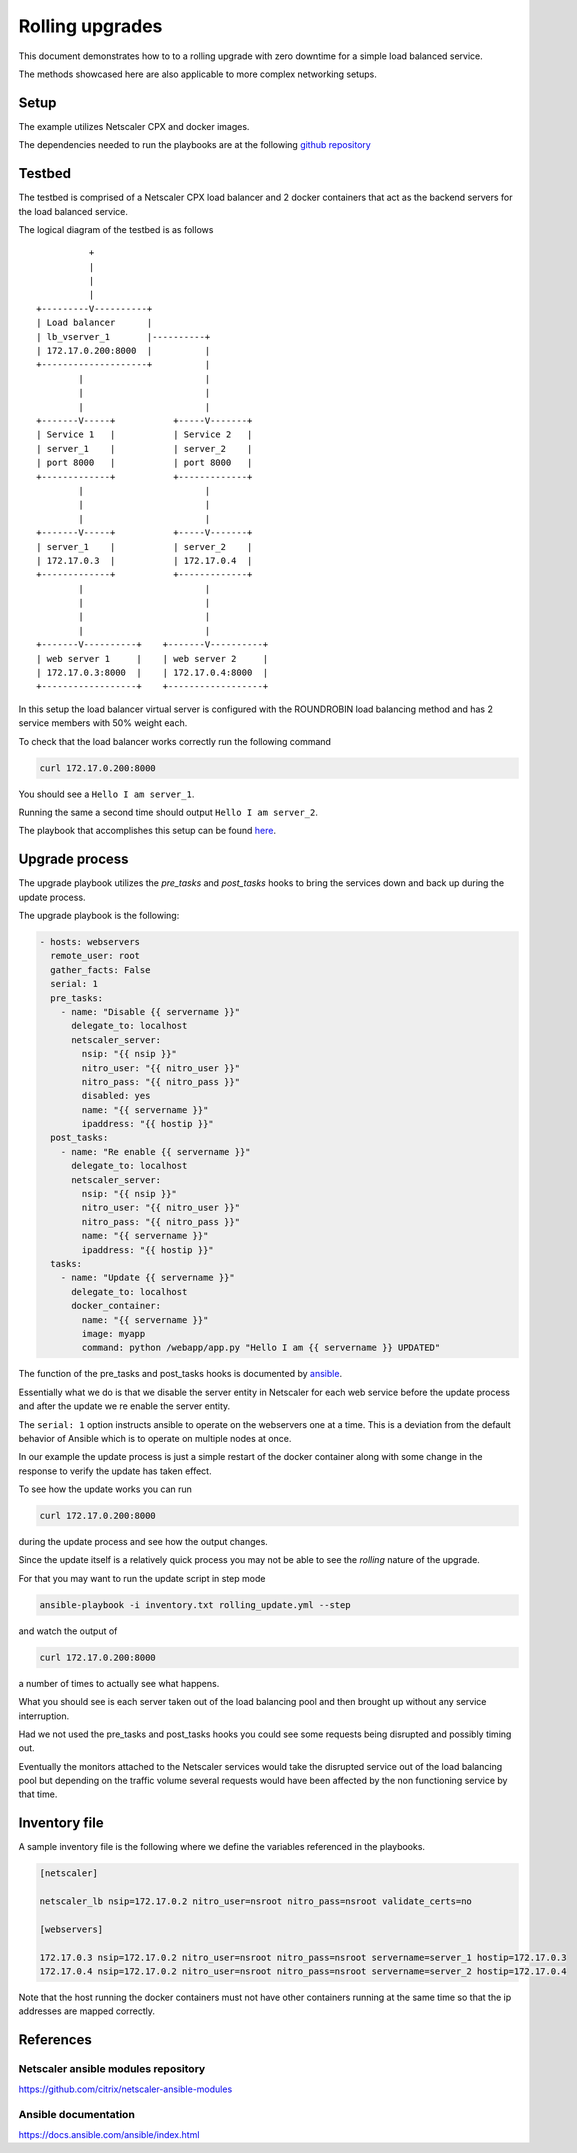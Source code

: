 Rolling upgrades
################


This document demonstrates how to to a rolling upgrade with zero
downtime for a simple load balanced service.

The methods showcased here are also applicable to more complex
networking setups.

Setup
~~~~~

The example utilizes Netscaler CPX and docker images.

The dependencies needed to run the playbooks are at
the following `github repository`_

.. _github repository: https://github.com/citrix/netscaler-rolling-updates-example


Testbed
~~~~~~~

The testbed is comprised of a Netscaler CPX load balancer and 2 docker containers
that act as the backend servers for the load balanced service.

The logical diagram of the testbed is as follows


::

                          +
                          |
                          |
                          |
                +---------V----------+
                | Load balancer      |
                | lb_vserver_1       |----------+
                | 172.17.0.200:8000  |          |
                +--------------------+          |
                        |                       |
                        |                       |
                        |                       |
                +-------V-----+           +-----V-------+
                | Service 1   |           | Service 2   |
                | server_1    |           | server_2    |
                | port 8000   |           | port 8000   |
                +-------------+           +-------------+
                        |                       |
                        |                       |
                        |                       |
                +-------V-----+           +-----V-------+
                | server_1    |           | server_2    |
                | 172.17.0.3  |           | 172.17.0.4  |
                +-------------+           +-------------+
                        |                       |
                        |                       |
                        |                       |
                        |                       |
                +-------V----------+    +-------V----------+
                | web server 1     |    | web server 2     |
                | 172.17.0.3:8000  |    | 172.17.0.4:8000  |
                +------------------+    +------------------+


In this setup the load balancer virtual server is configured with the
ROUNDROBIN load balancing method and has 2 service members with 50%
weight each.

To check that the load balancer works correctly run the following command

.. code-block:: bash

        curl 172.17.0.200:8000

You should see a ``Hello I am server_1``.

Running the same a second time should output ``Hello I am server_2``.

The playbook that accomplishes this setup can be found
`here <https://github.com/citrix/netscaler-ansible-modules/blob/master/samples/rolling_setup.yml>`_.

Upgrade process
~~~~~~~~~~~~~~~

The upgrade playbook utilizes the *pre_tasks* and *post_tasks* hooks to
bring the services down and back up during the update process.

The upgrade playbook is the following:

.. code-block:: yaml

        - hosts: webservers
          remote_user: root
          gather_facts: False
          serial: 1
          pre_tasks:
            - name: "Disable {{ servername }}"
              delegate_to: localhost
              netscaler_server:
                nsip: "{{ nsip }}"
                nitro_user: "{{ nitro_user }}"
                nitro_pass: "{{ nitro_pass }}"
                disabled: yes
                name: "{{ servername }}"
                ipaddress: "{{ hostip }}"
          post_tasks:
            - name: "Re enable {{ servername }}"
              delegate_to: localhost
              netscaler_server:
                nsip: "{{ nsip }}"
                nitro_user: "{{ nitro_user }}"
                nitro_pass: "{{ nitro_pass }}"
                name: "{{ servername }}"
                ipaddress: "{{ hostip }}"
          tasks:
            - name: "Update {{ servername }}"
              delegate_to: localhost
              docker_container:
                name: "{{ servername }}"
                image: myapp
                command: python /webapp/app.py "Hello I am {{ servername }} UPDATED"


The function of the pre_tasks and post_tasks hooks is documented by
`ansible <https://docs.ansible.com/ansible/playbooks_roles.html>`_.


Essentially what we do is that we disable the server entity in Netscaler
for each web service before the update process and after the update we
re enable the server entity.

The ``serial: 1`` option instructs ansible to operate on the webservers
one at a time. This is a deviation from the default behavior of Ansible
which is to operate on multiple nodes at once.

In our example the update process is just a simple restart of the
docker container along with some change in the response to verify
the update has taken effect.

To see how the update works you can run

.. code-block:: bash

        curl 172.17.0.200:8000

during the update process and see how the output changes.

Since the update itself is a relatively quick process  you may
not be able to see the `rolling` nature of the upgrade.

For that you may want to run the update script in step mode

.. code-block:: bash

        ansible-playbook -i inventory.txt rolling_update.yml --step

and watch the output of

.. code-block:: bash

        curl 172.17.0.200:8000

a number of times to actually see what happens.

What you should see is each server taken out of the load balancing
pool and then brought up without any service interruption.

Had we not used the pre_tasks and post_tasks hooks you could see
some requests being disrupted and possibly timing out.

Eventually the monitors attached to the Netscaler services would
take the disrupted service out of the load balancing pool
but depending on the traffic volume several requests would have
been affected by the non functioning service by that time.

Inventory file
~~~~~~~~~~~~~~

A sample inventory file is the following where we define
the variables referenced in the playbooks.


.. code-block:: ini

        [netscaler]

        netscaler_lb nsip=172.17.0.2 nitro_user=nsroot nitro_pass=nsroot validate_certs=no

        [webservers]

        172.17.0.3 nsip=172.17.0.2 nitro_user=nsroot nitro_pass=nsroot servername=server_1 hostip=172.17.0.3
        172.17.0.4 nsip=172.17.0.2 nitro_user=nsroot nitro_pass=nsroot servername=server_2 hostip=172.17.0.4

Note that the host running the docker containers must not have
other containers running at the same time so that the
ip addresses are mapped correctly.

References
~~~~~~~~~~

Netscaler ansible modules repository
++++++++++++++++++++++++++++++++++++

https://github.com/citrix/netscaler-ansible-modules

Ansible documentation
+++++++++++++++++++++

https://docs.ansible.com/ansible/index.html

